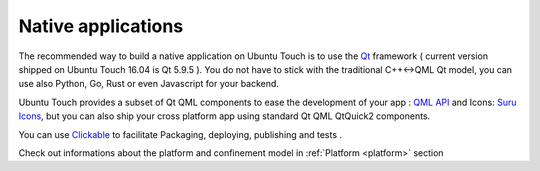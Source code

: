 .. _nativeapp:

Native applications
===================

The recommended way to build a native application on Ubuntu Touch is to use the `Qt <https://doc.qt.io/>`__ framework ( current version shipped on Ubuntu Touch 16.04 is Qt 5.9.5 ).
You do not have to stick with the traditional C++<->QML Qt model, you can use also Python, Go, Rust or even Javascript for your backend.

Ubuntu Touch provides a subset of Qt QML components to ease the development of your app : `QML API <https://api-docs.ubports.com/sdk/apps/qml/index.html>`__ 
and Icons: `Suru Icons <http://docs.ubports.com/projects/icons/en/latest/>`__, but you can also ship your cross platform app using standard Qt QML QtQuick2 components.

You can use `Clickable <http://clickable.bhdouglass.com/en/latest/>`_ to facilitate Packaging, deploying, publishing and tests .

Check out informations about the platform and confinement model in :ref:`Platform <platform>` section 

